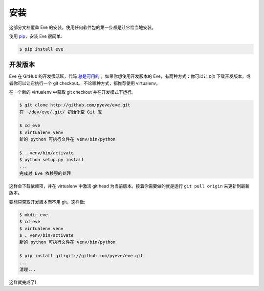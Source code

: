 .. _install:

安装
============
这部分文档覆盖 Eve 的安装。使用任何软件包的第一步都是让它恰当地安装。

使用 `pip <http://www.pip-installer.org/>`_，安装 Eve 很简单:

.. code-block:: console

    $ pip install eve

开发版本
--------------------
Eve 在 GitHub 的开发很活跃，代码 `总是可用的 <https://github.com/pyeve/eve>`_ 。如果你想使用开发版本的 Eve，有两种方式：你可以让 `pip` 下载开发版本，或者你可以让它执行一个 git checkout。
不论哪种方式，都推荐使用 virtualenv。

在一个新的 virtualenv 中获取 git checkout 并在开发模式下运行。

.. code-block:: console

    $ git clone http://github.com/pyeve/eve.git
    在 ~/dev/eve/.git/ 初始化空 Git 库

    $ cd eve
    $ virtualenv venv
    新的 python 可执行文件在 venv/bin/python

    $ . venv/bin/activate
    $ python setup.py install
    ...
    完成对 Eve 依赖项的处理

这样会下载依赖项，并在 virtualenv 中激活 git head 为当前版本。接着你需要做的就是运行 ``git pull origin`` 来更新到最新版本。

要想只获取开发版本而不用 git，这样做:

.. code-block:: console

    $ mkdir eve
    $ cd eve
    $ virtualenv venv
    $ . venv/bin/activate
    新的 python 可执行文件在 venv/bin/python

    $ pip install git+git://github.com/pyeve/eve.git
    ...
    清理...

这样就完成了!
